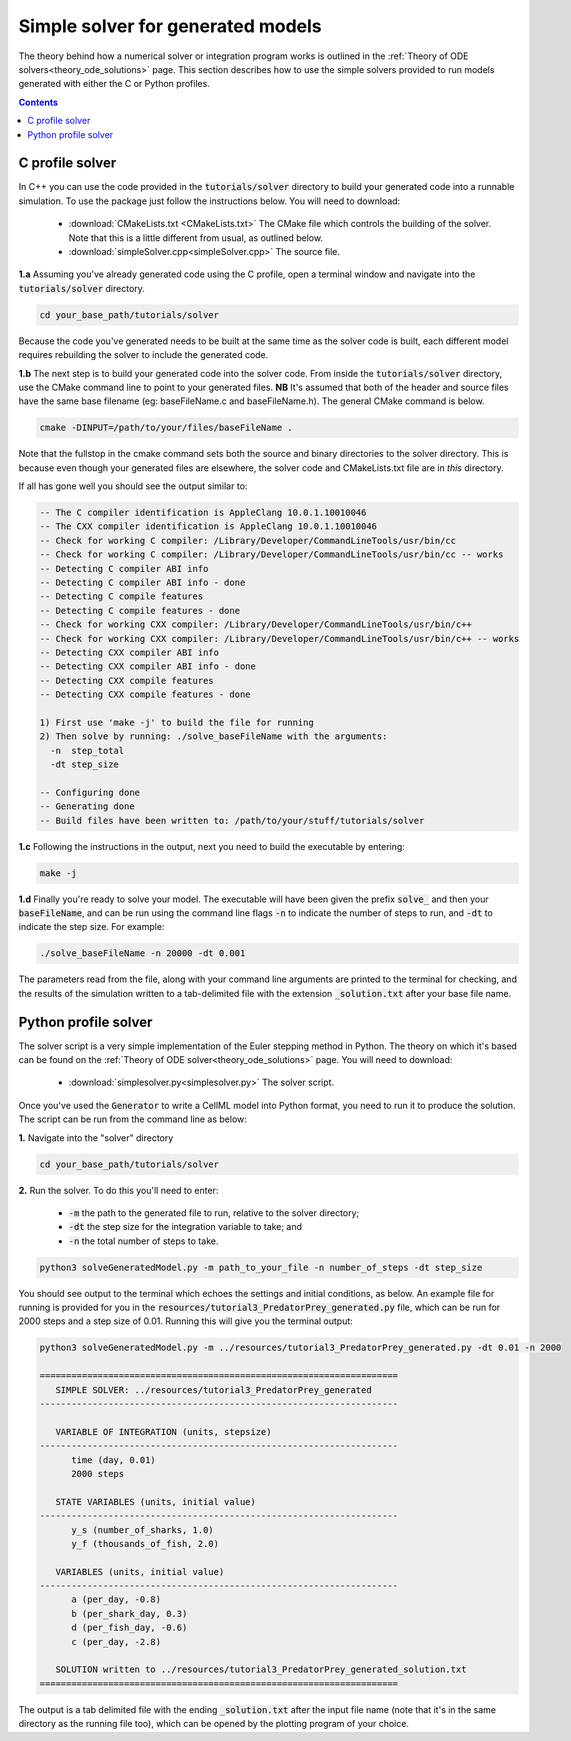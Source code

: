 .. _solver:

==================================
Simple solver for generated models
==================================

The theory behind how a numerical solver or integration program works is outlined in the :ref:`Theory of ODE solvers<theory_ode_solutions>` page.
This section describes how to use the simple solvers provided to run models generated with either the C or Python profiles.

.. contents:: Contents
    :local:


C profile solver
================
In C++ you can use the code provided in the :code:`tutorials/solver` directory to build your generated code into a runnable simulation.
To use the package just follow the instructions below.
You will need to download:

  - :download:`CMakeLists.txt <CMakeLists.txt>` The CMake file which controls the building of the solver.
    Note that this is a little different from usual, as outlined below.
  - :download:`simpleSolver.cpp<simpleSolver.cpp>` The source file.

.. container:: dothis

  **1.a** Assuming you've already generated code using the C profile, open a terminal window and navigate into the :code:`tutorials/solver` directory.

.. code-block:: text

  cd your_base_path/tutorials/solver

Because the code you've generated needs to be built at the same time as the solver code is built, each different model requires rebuilding the solver to include the generated code.

.. container:: dothis

  **1.b** The next step is to build your generated code into the solver code.
  From inside the :code:`tutorials/solver` directory, use the CMake command line to point to your generated files.
  **NB** It's assumed that both of the header and source files have the same base filename (eg: baseFileName.c and baseFileName.h).
  The general CMake command is below.

.. code-block:: text

  cmake -DINPUT=/path/to/your/files/baseFileName .

.. container:: gotcha

  Note that the fullstop in the cmake command sets both the source and binary directories to the solver directory.
  This is because even though your generated files are elsewhere, the solver code and CMakeLists.txt file are in *this* directory.

If all has gone well you should see the output similar to:

.. code-block:: text

    -- The C compiler identification is AppleClang 10.0.1.10010046
    -- The CXX compiler identification is AppleClang 10.0.1.10010046
    -- Check for working C compiler: /Library/Developer/CommandLineTools/usr/bin/cc
    -- Check for working C compiler: /Library/Developer/CommandLineTools/usr/bin/cc -- works
    -- Detecting C compiler ABI info
    -- Detecting C compiler ABI info - done
    -- Detecting C compile features
    -- Detecting C compile features - done
    -- Check for working CXX compiler: /Library/Developer/CommandLineTools/usr/bin/c++
    -- Check for working CXX compiler: /Library/Developer/CommandLineTools/usr/bin/c++ -- works
    -- Detecting CXX compiler ABI info
    -- Detecting CXX compiler ABI info - done
    -- Detecting CXX compile features
    -- Detecting CXX compile features - done

    1) First use 'make -j' to build the file for running
    2) Then solve by running: ./solve_baseFileName with the arguments:
      -n  step_total
      -dt step_size

    -- Configuring done
    -- Generating done
    -- Build files have been written to: /path/to/your/stuff/tutorials/solver

.. container:: dothis

  **1.c** Following the instructions in the output, next you need to build the
  executable by entering:

  .. code-block:: text

    make -j

.. container:: dothis

  **1.d** Finally you're ready to solve your model.
  The executable will have been given the prefix :code:`solve_` and then your :code:`baseFileName`, and can be run using the command line flags :code:`-n` to indicate the number of steps to run, and :code:`-dt` to indicate the step size.
  For example:

  .. code-block:: text

    ./solve_baseFileName -n 20000 -dt 0.001

The parameters read from the file, along with your command line arguments are printed to the terminal for checking, and the results of the simulation written to a tab-delimited file with the extension :code:`_solution.txt` after your base file name.


Python profile solver
=====================

The solver script is a very simple implementation of the Euler stepping method in Python.
The theory on which it's based can be found on the :ref:`Theory of ODE solver<theory_ode_solutions>` page.
You will need to download:

  - :download:`simplesolver.py<simplesolver.py>` The solver script.

Once you've used the :code:`Generator` to write a CellML model into Python format, you need to run it to produce the solution.
The script can be run from the command line as below:

.. container:: dothis

    **1.**  Navigate into the "solver" directory

.. code-block:: text

    cd your_base_path/tutorials/solver

.. container:: dothis

    **2.**  Run the solver.  To do this you'll need to enter:

        - :code:`-m` the path to the generated file to run, relative to the solver directory;
        - :code:`-dt` the step size for the integration variable to take; and
        - :code:`-n` the total number of steps to take.

.. code-block:: text

    python3 solveGeneratedModel.py -m path_to_your_file -n number_of_steps -dt step_size

You should see output to the terminal which echoes the settings and initial conditions, as below.
An example file for running is provided for you in the :code:`resources/tutorial3_PredatorPrey_generated.py` file, which can be run for 2000 steps and a step size of 0.01.
Running this will give you the terminal output:

.. code-block:: text

    python3 solveGeneratedModel.py -m ../resources/tutorial3_PredatorPrey_generated.py -dt 0.01 -n 2000

    ====================================================================
       SIMPLE SOLVER: ../resources/tutorial3_PredatorPrey_generated
    --------------------------------------------------------------------

       VARIABLE OF INTEGRATION (units, stepsize)
    --------------------------------------------------------------------
          time (day, 0.01)
          2000 steps

       STATE VARIABLES (units, initial value)
    --------------------------------------------------------------------
          y_s (number_of_sharks, 1.0)
          y_f (thousands_of_fish, 2.0)

       VARIABLES (units, initial value)
    --------------------------------------------------------------------
          a (per_day, -0.8)
          b (per_shark_day, 0.3)
          d (per_fish_day, -0.6)
          c (per_day, -2.8)

       SOLUTION written to ../resources/tutorial3_PredatorPrey_generated_solution.txt
    ====================================================================

The output is a tab delimited file with the ending :code:`_solution.txt` after the input file name (note that it's in the same directory as the running file too), which can be opened by the plotting program of your choice.
